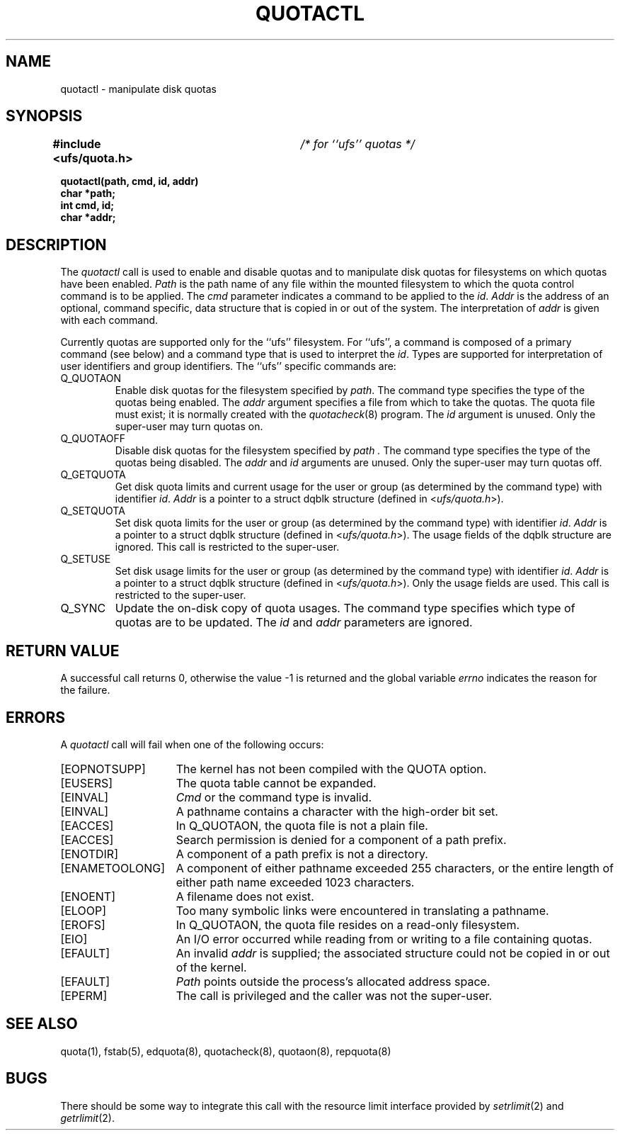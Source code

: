 .\" Copyright (c) 1983, 1990 Regents of the University of California.
.\" All rights reserved.
.\"
.\" This code is derived from software contributed to Berkeley by
.\" Robert Elz at The University of Melbourne.
.\"
.\" Redistribution and use in source and binary forms are permitted
.\" provided that the above copyright notice and this paragraph are
.\" duplicated in all such forms and that any documentation,
.\" advertising materials, and other materials related to such
.\" distribution and use acknowledge that the software was developed
.\" by the University of California, Berkeley.  The name of the
.\" University may not be used to endorse or promote products derived
.\" from this software without specific prior written permission.
.\" THIS SOFTWARE IS PROVIDED ``AS IS'' AND WITHOUT ANY EXPRESS OR
.\" IMPLIED WARRANTIES, INCLUDING, WITHOUT LIMITATION, THE IMPLIED
.\" WARRANTIES OF MERCHANTIBILITY AND FITNESS FOR A PARTICULAR PURPOSE.
.\"
.\"	@(#)quotactl.2	6.10 (Berkeley) 5/6/90
.\"
.TH QUOTACTL 2 ""
.UC 7
.SH NAME
quotactl \- manipulate disk quotas
.SH SYNOPSIS
.BI "#include <ufs/quota.h>" "	/* for ``ufs'' quotas */"
.PP
.nf
.B quotactl(path, cmd, id, addr)
.B char *path;
.B int cmd, id;
.B char *addr;
.fi
.SH DESCRIPTION
The
.I quotactl
call is used to enable and disable quotas and
to manipulate disk quotas for filesystems on
which quotas have been enabled.
.I Path
is the path name of any file within the mounted filesystem
to which the quota control command is to be applied.
The
.I cmd
parameter indicates a command to be applied to the
.IR id .
.I Addr
is the address of an optional, command specific, data structure
that is copied in or out of the system.  The interpretation of
.I addr
is given with each command.
.PP
Currently quotas are supported only for the ``ufs'' filesystem.
For ``ufs'',
a command is composed of a primary command (see below)
and a command type that is used to interpret the
.IR id .
Types are supported for interpretation of user identifiers
and group identifiers.
The ``ufs'' specific commands are:
.TP
Q_QUOTAON
Enable disk quotas for the filesystem specified by
.IR path .
The command type specifies the type of the quotas being enabled.
The
.I addr
argument specifies a file from which to take the quotas.
The quota file must exist;
it is normally created with the 
.IR quotacheck (8)
program.
The
.I id
argument is unused.
Only the super-user may turn quotas on.
.TP
Q_QUOTAOFF
Disable disk quotas for the filesystem specified by
.I path .
The command type specifies the type of the quotas being disabled.
The
.I addr
and
.I id
arguments are unused.
Only the super-user may turn quotas off.
.TP
Q_GETQUOTA
Get disk quota limits and current usage for the user or group
(as determined by the command type) with identifier
.IR id .
.I Addr
is a pointer to a struct dqblk structure (defined in 
.RI < ufs/quota.h >).
.TP
Q_SETQUOTA
Set disk quota limits for the user or group
(as determined by the command type) with identifier
.IR id .
.I Addr
is a pointer to a struct dqblk structure (defined in 
.RI < ufs/quota.h >).
The usage fields of the dqblk structure are ignored.
This call is restricted to the super-user.
.TP
Q_SETUSE
Set disk usage limits for the user or group
(as determined by the command type) with identifier
.IR id .
.I Addr
is a pointer to a struct dqblk structure (defined in
.RI < ufs/quota.h >).
Only the usage fields are used.
This call is restricted to the super-user.
.TP
Q_SYNC
Update the on-disk copy of quota usages.
The command type specifies which type of quotas are to be updated.
The \fIid\fP and \fIaddr\fP parameters are ignored.
.SH "RETURN VALUE"
A successful call returns 0,
otherwise the value \-1 is returned and the global variable
.I errno
indicates the reason for the failure.
.SH ERRORS
A \fIquotactl\fP call will fail when one of the following occurs:
.TP 15
[EOPNOTSUPP]
The kernel has not been compiled with the QUOTA option.
.TP 15
[EUSERS]
The quota table cannot be expanded.
.TP 15
[EINVAL]
.I Cmd
or the command type is invalid.
.TP 15
[EINVAL]
A pathname contains a character with the high-order bit set.
.TP 15
[EACCES]
In Q_QUOTAON, the quota file is not a plain file.
.TP 15
[EACCES]
Search permission is denied for a component of a path prefix.
.TP 15
[ENOTDIR]
A component of a path prefix is not a directory.
.TP 15
[ENAMETOOLONG]
A component of either pathname exceeded 255 characters,
or the entire length of either path name exceeded 1023 characters.
.TP 15
[ENOENT]
A filename does not exist.
.TP 15
[ELOOP]
Too many symbolic links were encountered in translating a pathname.
.TP 15
[EROFS]
In Q_QUOTAON, the quota file resides on a read-only filesystem.
.TP 15
[EIO]
An I/O error occurred while reading from or writing
to a file containing quotas.
.TP 15
[EFAULT]
An invalid
.I addr
is supplied; the associated structure could not be copied in or out
of the kernel.
.TP 15
[EFAULT]
.I Path
points outside the process's allocated address space.
.TP 15
[EPERM]
The call is privileged and the caller was not the super-user.
.SH "SEE ALSO"
quota(1),
fstab(5),
edquota(8), quotacheck(8), quotaon(8), repquota(8)
.SH BUGS
There should be some way to integrate this call with the resource
limit interface provided by
.IR setrlimit (2)
and
.IR getrlimit (2).
